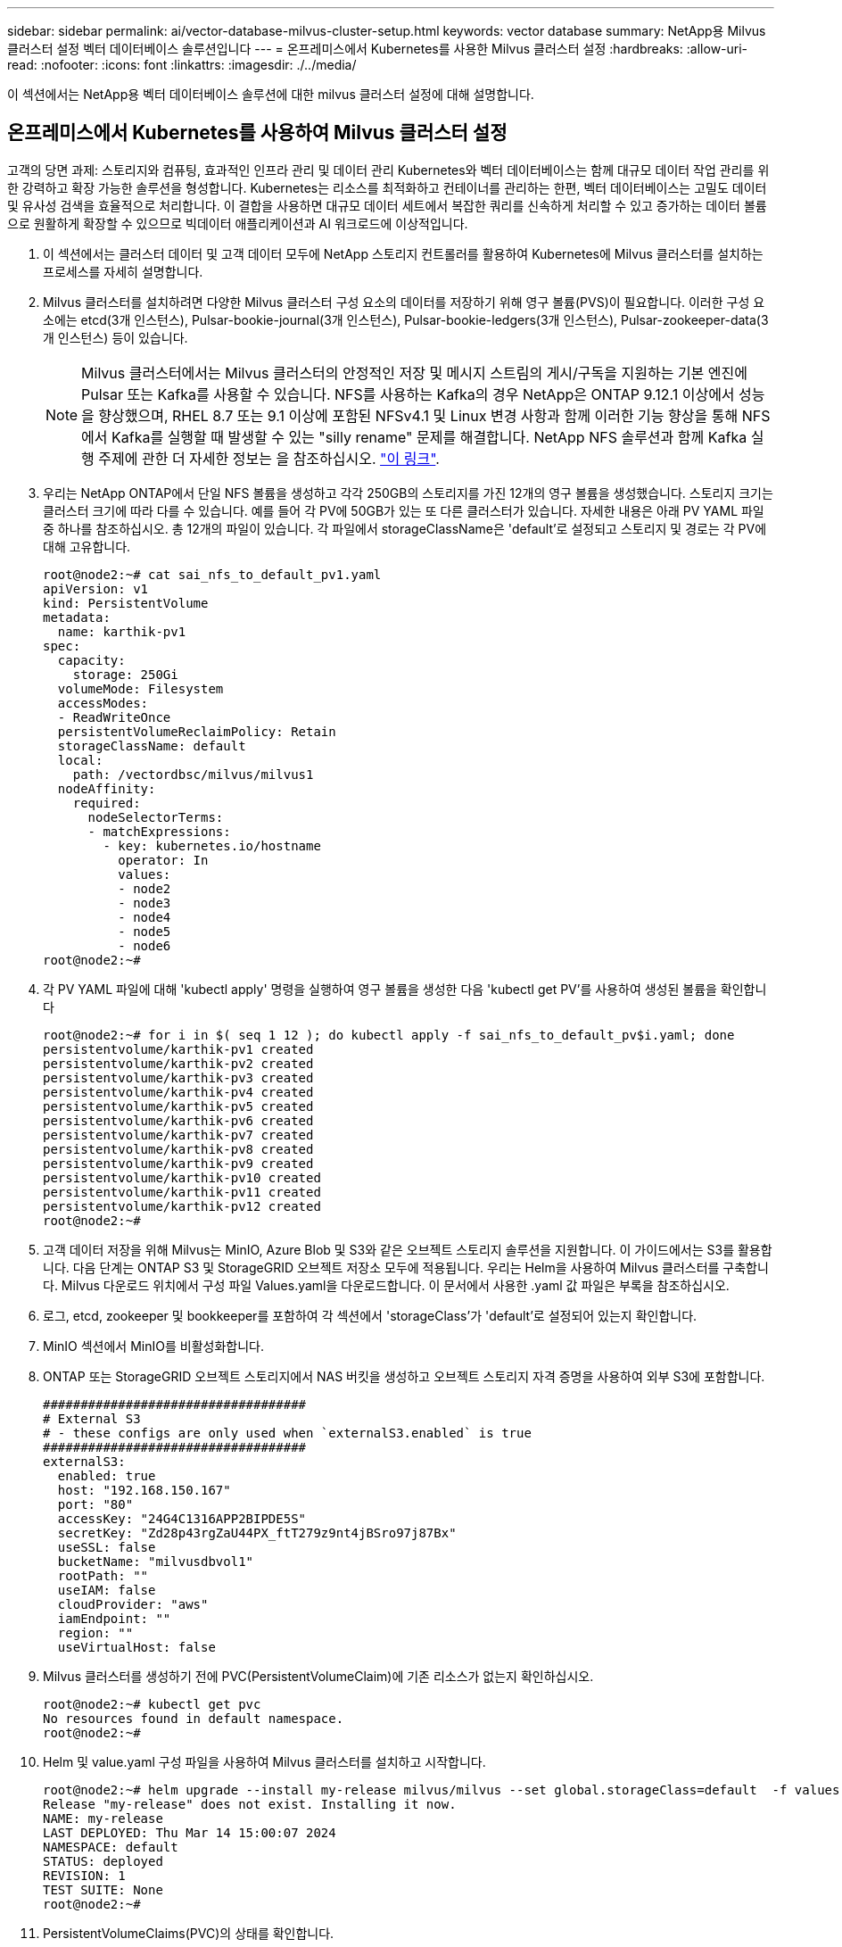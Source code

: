 ---
sidebar: sidebar 
permalink: ai/vector-database-milvus-cluster-setup.html 
keywords: vector database 
summary: NetApp용 Milvus 클러스터 설정 벡터 데이터베이스 솔루션입니다 
---
= 온프레미스에서 Kubernetes를 사용한 Milvus 클러스터 설정
:hardbreaks:
:allow-uri-read: 
:nofooter: 
:icons: font
:linkattrs: 
:imagesdir: ./../media/


[role="lead"]
이 섹션에서는 NetApp용 벡터 데이터베이스 솔루션에 대한 milvus 클러스터 설정에 대해 설명합니다.



== 온프레미스에서 Kubernetes를 사용하여 Milvus 클러스터 설정

고객의 당면 과제: 스토리지와 컴퓨팅, 효과적인 인프라 관리 및 데이터 관리
Kubernetes와 벡터 데이터베이스는 함께 대규모 데이터 작업 관리를 위한 강력하고 확장 가능한 솔루션을 형성합니다. Kubernetes는 리소스를 최적화하고 컨테이너를 관리하는 한편, 벡터 데이터베이스는 고밀도 데이터 및 유사성 검색을 효율적으로 처리합니다. 이 결합을 사용하면 대규모 데이터 세트에서 복잡한 쿼리를 신속하게 처리할 수 있고 증가하는 데이터 볼륨으로 원활하게 확장할 수 있으므로 빅데이터 애플리케이션과 AI 워크로드에 이상적입니다.

. 이 섹션에서는 클러스터 데이터 및 고객 데이터 모두에 NetApp 스토리지 컨트롤러를 활용하여 Kubernetes에 Milvus 클러스터를 설치하는 프로세스를 자세히 설명합니다.
. Milvus 클러스터를 설치하려면 다양한 Milvus 클러스터 구성 요소의 데이터를 저장하기 위해 영구 볼륨(PVS)이 필요합니다. 이러한 구성 요소에는 etcd(3개 인스턴스), Pulsar-bookie-journal(3개 인스턴스), Pulsar-bookie-ledgers(3개 인스턴스), Pulsar-zookeeper-data(3개 인스턴스) 등이 있습니다.
+

NOTE: Milvus 클러스터에서는 Milvus 클러스터의 안정적인 저장 및 메시지 스트림의 게시/구독을 지원하는 기본 엔진에 Pulsar 또는 Kafka를 사용할 수 있습니다. NFS를 사용하는 Kafka의 경우 NetApp은 ONTAP 9.12.1 이상에서 성능을 향상했으며, RHEL 8.7 또는 9.1 이상에 포함된 NFSv4.1 및 Linux 변경 사항과 함께 이러한 기능 향상을 통해 NFS에서 Kafka를 실행할 때 발생할 수 있는 "silly rename" 문제를 해결합니다. NetApp NFS 솔루션과 함께 Kafka 실행 주제에 관한 더 자세한 정보는 을 참조하십시오. link:../data-analytics/kafka-nfs-introduction.html["이 링크"].

. 우리는 NetApp ONTAP에서 단일 NFS 볼륨을 생성하고 각각 250GB의 스토리지를 가진 12개의 영구 볼륨을 생성했습니다. 스토리지 크기는 클러스터 크기에 따라 다를 수 있습니다. 예를 들어 각 PV에 50GB가 있는 또 다른 클러스터가 있습니다. 자세한 내용은 아래 PV YAML 파일 중 하나를 참조하십시오. 총 12개의 파일이 있습니다. 각 파일에서 storageClassName은 'default'로 설정되고 스토리지 및 경로는 각 PV에 대해 고유합니다.
+
[source, yaml]
----
root@node2:~# cat sai_nfs_to_default_pv1.yaml
apiVersion: v1
kind: PersistentVolume
metadata:
  name: karthik-pv1
spec:
  capacity:
    storage: 250Gi
  volumeMode: Filesystem
  accessModes:
  - ReadWriteOnce
  persistentVolumeReclaimPolicy: Retain
  storageClassName: default
  local:
    path: /vectordbsc/milvus/milvus1
  nodeAffinity:
    required:
      nodeSelectorTerms:
      - matchExpressions:
        - key: kubernetes.io/hostname
          operator: In
          values:
          - node2
          - node3
          - node4
          - node5
          - node6
root@node2:~#
----
. 각 PV YAML 파일에 대해 'kubectl apply' 명령을 실행하여 영구 볼륨을 생성한 다음 'kubectl get PV'를 사용하여 생성된 볼륨을 확인합니다
+
[source, bash]
----
root@node2:~# for i in $( seq 1 12 ); do kubectl apply -f sai_nfs_to_default_pv$i.yaml; done
persistentvolume/karthik-pv1 created
persistentvolume/karthik-pv2 created
persistentvolume/karthik-pv3 created
persistentvolume/karthik-pv4 created
persistentvolume/karthik-pv5 created
persistentvolume/karthik-pv6 created
persistentvolume/karthik-pv7 created
persistentvolume/karthik-pv8 created
persistentvolume/karthik-pv9 created
persistentvolume/karthik-pv10 created
persistentvolume/karthik-pv11 created
persistentvolume/karthik-pv12 created
root@node2:~#
----
. 고객 데이터 저장을 위해 Milvus는 MinIO, Azure Blob 및 S3와 같은 오브젝트 스토리지 솔루션을 지원합니다. 이 가이드에서는 S3를 활용합니다. 다음 단계는 ONTAP S3 및 StorageGRID 오브젝트 저장소 모두에 적용됩니다. 우리는 Helm을 사용하여 Milvus 클러스터를 구축합니다. Milvus 다운로드 위치에서 구성 파일 Values.yaml을 다운로드합니다. 이 문서에서 사용한 .yaml 값 파일은 부록을 참조하십시오.
. 로그, etcd, zookeeper 및 bookkeeper를 포함하여 각 섹션에서 'storageClass'가 'default'로 설정되어 있는지 확인합니다.
. MinIO 섹션에서 MinIO를 비활성화합니다.
. ONTAP 또는 StorageGRID 오브젝트 스토리지에서 NAS 버킷을 생성하고 오브젝트 스토리지 자격 증명을 사용하여 외부 S3에 포함합니다.
+
[source, yaml]
----
###################################
# External S3
# - these configs are only used when `externalS3.enabled` is true
###################################
externalS3:
  enabled: true
  host: "192.168.150.167"
  port: "80"
  accessKey: "24G4C1316APP2BIPDE5S"
  secretKey: "Zd28p43rgZaU44PX_ftT279z9nt4jBSro97j87Bx"
  useSSL: false
  bucketName: "milvusdbvol1"
  rootPath: ""
  useIAM: false
  cloudProvider: "aws"
  iamEndpoint: ""
  region: ""
  useVirtualHost: false

----
. Milvus 클러스터를 생성하기 전에 PVC(PersistentVolumeClaim)에 기존 리소스가 없는지 확인하십시오.
+
[source, bash]
----
root@node2:~# kubectl get pvc
No resources found in default namespace.
root@node2:~#
----
. Helm 및 value.yaml 구성 파일을 사용하여 Milvus 클러스터를 설치하고 시작합니다.
+
[source, bash]
----
root@node2:~# helm upgrade --install my-release milvus/milvus --set global.storageClass=default  -f values.yaml
Release "my-release" does not exist. Installing it now.
NAME: my-release
LAST DEPLOYED: Thu Mar 14 15:00:07 2024
NAMESPACE: default
STATUS: deployed
REVISION: 1
TEST SUITE: None
root@node2:~#
----
. PersistentVolumeClaims(PVC)의 상태를 확인합니다.
+
[source, bash]
----
root@node2:~# kubectl get pvc
NAME                                                             STATUS   VOLUME         CAPACITY   ACCESS MODES   STORAGECLASS   AGE
data-my-release-etcd-0                                           Bound    karthik-pv8    250Gi      RWO            default        3s
data-my-release-etcd-1                                           Bound    karthik-pv5    250Gi      RWO            default        2s
data-my-release-etcd-2                                           Bound    karthik-pv4    250Gi      RWO            default        3s
my-release-pulsar-bookie-journal-my-release-pulsar-bookie-0      Bound    karthik-pv10   250Gi      RWO            default        3s
my-release-pulsar-bookie-journal-my-release-pulsar-bookie-1      Bound    karthik-pv3    250Gi      RWO            default        3s
my-release-pulsar-bookie-journal-my-release-pulsar-bookie-2      Bound    karthik-pv1    250Gi      RWO            default        3s
my-release-pulsar-bookie-ledgers-my-release-pulsar-bookie-0      Bound    karthik-pv2    250Gi      RWO            default        3s
my-release-pulsar-bookie-ledgers-my-release-pulsar-bookie-1      Bound    karthik-pv9    250Gi      RWO            default        3s
my-release-pulsar-bookie-ledgers-my-release-pulsar-bookie-2      Bound    karthik-pv11   250Gi      RWO            default        3s
my-release-pulsar-zookeeper-data-my-release-pulsar-zookeeper-0   Bound    karthik-pv7    250Gi      RWO            default        3s
root@node2:~#
----
. Pod의 상태를 확인합니다.
+
[source, bash]
----
root@node2:~# kubectl get pods -o wide
NAME                                            READY   STATUS      RESTARTS        AGE    IP              NODE    NOMINATED NODE   READINESS GATES
<content removed to save page space>
----
+
Pod 상태가 '실행 중'이고 예상대로 작동하는지 확인하십시오

. Milvus 및 NetApp 오브젝트 스토리지에서 데이터 쓰기 및 읽기를 테스트합니다.
+
** "prepare_data_netapp_new.py" Python 프로그램을 사용하여 데이터를 작성합니다.
+
[source, python]
----
root@node2:~# date;python3 prepare_data_netapp_new.py ;date
Thu Apr  4 04:15:35 PM UTC 2024
=== start connecting to Milvus     ===
=== Milvus host: localhost         ===
Does collection hello_milvus_ntapnew_update2_sc exist in Milvus: False
=== Drop collection - hello_milvus_ntapnew_update2_sc ===
=== Drop collection - hello_milvus_ntapnew_update2_sc2 ===
=== Create collection `hello_milvus_ntapnew_update2_sc` ===
=== Start inserting entities       ===
Number of entities in hello_milvus_ntapnew_update2_sc: 3000
Thu Apr  4 04:18:01 PM UTC 2024
root@node2:~#
----
** "verify_data_netapp.py" Python 파일을 사용하여 데이터를 읽습니다.
+
....
root@node2:~# python3 verify_data_netapp.py
=== start connecting to Milvus     ===
=== Milvus host: localhost         ===

Does collection hello_milvus_ntapnew_update2_sc exist in Milvus: True
{'auto_id': False, 'description': 'hello_milvus_ntapnew_update2_sc', 'fields': [{'name': 'pk', 'description': '', 'type': <DataType.INT64: 5>, 'is_primary': True, 'auto_id': False}, {'name': 'random', 'description': '', 'type': <DataType.DOUBLE: 11>}, {'name': 'var', 'description': '', 'type': <DataType.VARCHAR: 21>, 'params': {'max_length': 65535}}, {'name': 'embeddings', 'description': '', 'type': <DataType.FLOAT_VECTOR: 101>, 'params': {'dim': 16}}]}
Number of entities in Milvus: hello_milvus_ntapnew_update2_sc : 3000

=== Start Creating index IVF_FLAT  ===

=== Start loading                  ===

=== Start searching based on vector similarity ===

hit: id: 2998, distance: 0.0, entity: {'random': 0.9728033590489911}, random field: 0.9728033590489911
hit: id: 2600, distance: 0.602496862411499, entity: {'random': 0.3098157043984633}, random field: 0.3098157043984633
hit: id: 1831, distance: 0.6797959804534912, entity: {'random': 0.6331477114129169}, random field: 0.6331477114129169
hit: id: 2999, distance: 0.0, entity: {'random': 0.02316334456872482}, random field: 0.02316334456872482
hit: id: 2524, distance: 0.5918987989425659, entity: {'random': 0.285283165889066}, random field: 0.285283165889066
hit: id: 264, distance: 0.7254047393798828, entity: {'random': 0.3329096143562196}, random field: 0.3329096143562196
search latency = 0.4533s

=== Start querying with `random > 0.5` ===

query result:
-{'random': 0.6378742006852851, 'embeddings': [0.20963514, 0.39746657, 0.12019053, 0.6947492, 0.9535575, 0.5454552, 0.82360446, 0.21096309, 0.52323616, 0.8035404, 0.77824664, 0.80369574, 0.4914803, 0.8265614, 0.6145269, 0.80234545], 'pk': 0}
search latency = 0.4476s

=== Start hybrid searching with `random > 0.5` ===

hit: id: 2998, distance: 0.0, entity: {'random': 0.9728033590489911}, random field: 0.9728033590489911
hit: id: 1831, distance: 0.6797959804534912, entity: {'random': 0.6331477114129169}, random field: 0.6331477114129169
hit: id: 678, distance: 0.7351570129394531, entity: {'random': 0.5195484662306603}, random field: 0.5195484662306603
hit: id: 2644, distance: 0.8620758056640625, entity: {'random': 0.9785952878381153}, random field: 0.9785952878381153
hit: id: 1960, distance: 0.9083120226860046, entity: {'random': 0.6376039340439571}, random field: 0.6376039340439571
hit: id: 106, distance: 0.9792704582214355, entity: {'random': 0.9679994241326673}, random field: 0.9679994241326673
search latency = 0.1232s
Does collection hello_milvus_ntapnew_update2_sc2 exist in Milvus: True
{'auto_id': True, 'description': 'hello_milvus_ntapnew_update2_sc2', 'fields': [{'name': 'pk', 'description': '', 'type': <DataType.INT64: 5>, 'is_primary': True, 'auto_id': True}, {'name': 'random', 'description': '', 'type': <DataType.DOUBLE: 11>}, {'name': 'var', 'description': '', 'type': <DataType.VARCHAR: 21>, 'params': {'max_length': 65535}}, {'name': 'embeddings', 'description': '', 'type': <DataType.FLOAT_VECTOR: 101>, 'params': {'dim': 16}}]}
....
+
NetApp 스토리지 컨트롤러를 사용하여 Kubernetes에 Milvus 클러스터를 구축하여 설명한 대로 위의 검증을 기반으로 Kubernetes와 벡터 데이터베이스를 통합하면 대규모 데이터 운영 관리를 위한 강력하고 확장 가능하며 효율적인 솔루션을 고객에게 제공합니다. 이 설정은 고객이 높은 차원 데이터를 처리하고 복잡한 쿼리를 신속하고 효율적으로 실행할 수 있도록 하여 빅 데이터 애플리케이션 및 AI 워크로드에 이상적인 솔루션입니다. 다양한 클러스터 구성 요소에 PVS(영구 볼륨)를 사용하고 NetApp ONTAP에서 단일 NFS 볼륨을 생성하면 최적의 리소스 활용도와 데이터 관리가 보장됩니다. PersistentVolumeClaims(PVC) 및 Pod의 상태를 확인하고 데이터 쓰기 및 읽기 테스트를 통해 고객은 안정적이고 일관된 데이터 작업을 보장할 수 있습니다. ONTAP 또는 StorageGRID 오브젝트 스토리지를 고객 데이터에 사용하면 데이터 접근성과 보안이 더욱 강화됩니다. 이 설정을 통해 고객은 증가하는 데이터 요구사항에 맞춰 원활하게 확장할 수 있는 복원력을 갖춘 고성능 데이터 관리 솔루션을 확보할 수 있습니다.




